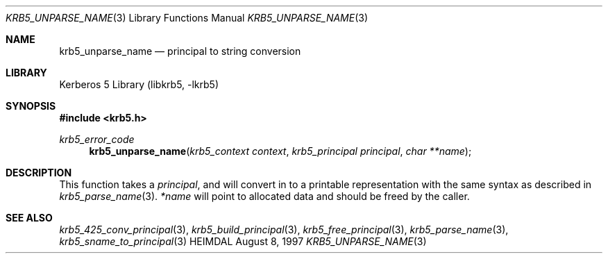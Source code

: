 .\" Copyright (c) 1997 Kungliga Tekniska Högskolan
.\" (Royal Institute of Technology, Stockholm, Sweden).
.\" All rights reserved.
.\"
.\" Redistribution and use in source and binary forms, with or without
.\" modification, are permitted provided that the following conditions
.\" are met:
.\"
.\" 1. Redistributions of source code must retain the above copyright
.\"    notice, this list of conditions and the following disclaimer.
.\"
.\" 2. Redistributions in binary form must reproduce the above copyright
.\"    notice, this list of conditions and the following disclaimer in the
.\"    documentation and/or other materials provided with the distribution.
.\"
.\" 3. Neither the name of the Institute nor the names of its contributors
.\"    may be used to endorse or promote products derived from this software
.\"    without specific prior written permission.
.\"
.\" THIS SOFTWARE IS PROVIDED BY THE INSTITUTE AND CONTRIBUTORS ``AS IS'' AND
.\" ANY EXPRESS OR IMPLIED WARRANTIES, INCLUDING, BUT NOT LIMITED TO, THE
.\" IMPLIED WARRANTIES OF MERCHANTABILITY AND FITNESS FOR A PARTICULAR PURPOSE
.\" ARE DISCLAIMED.  IN NO EVENT SHALL THE INSTITUTE OR CONTRIBUTORS BE LIABLE
.\" FOR ANY DIRECT, INDIRECT, INCIDENTAL, SPECIAL, EXEMPLARY, OR CONSEQUENTIAL
.\" DAMAGES (INCLUDING, BUT NOT LIMITED TO, PROCUREMENT OF SUBSTITUTE GOODS
.\" OR SERVICES; LOSS OF USE, DATA, OR PROFITS; OR BUSINESS INTERRUPTION)
.\" HOWEVER CAUSED AND ON ANY THEORY OF LIABILITY, WHETHER IN CONTRACT, STRICT
.\" LIABILITY, OR TORT (INCLUDING NEGLIGENCE OR OTHERWISE) ARISING IN ANY WAY
.\" OUT OF THE USE OF THIS SOFTWARE, EVEN IF ADVISED OF THE POSSIBILITY OF
.\" SUCH DAMAGE.
.\"
.\" $Id$
.\"
.Dd August 8, 1997
.Dt KRB5_UNPARSE_NAME 3
.Os HEIMDAL
.Sh NAME
.Nm krb5_unparse_name
.\" .Nm krb5_unparse_name_ext
.Nd principal to string conversion
.Sh LIBRARY
Kerberos 5 Library (libkrb5, -lkrb5)
.Sh SYNOPSIS
.In krb5.h
.Ft krb5_error_code
.Fn krb5_unparse_name "krb5_context context" "krb5_principal principal" "char **name"
.\" .Ft krb5_error_code
.\" .Fn krb5_unparse_name_ext "krb5_context context" "krb5_const_principal principal" "char **name" "size_t *size"
.Sh DESCRIPTION
This function takes a
.Fa principal ,
and will convert in to a printable representation with the same syntax
as described in
.Xr krb5_parse_name 3 .
.Fa *name
will point to allocated data and should be freed by the caller.
.Sh SEE ALSO
.Xr krb5_425_conv_principal 3 ,
.Xr krb5_build_principal 3 ,
.Xr krb5_free_principal 3 ,
.Xr krb5_parse_name 3 ,
.Xr krb5_sname_to_principal 3
